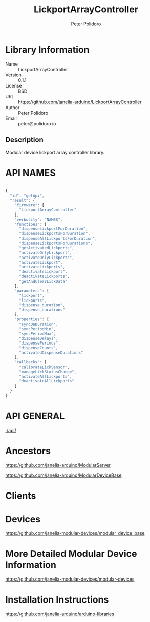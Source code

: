 #+TITLE: LickportArrayController
#+AUTHOR: Peter Polidoro
#+EMAIL: peter@polidoro.io

* Library Information
- Name :: LickportArrayController
- Version :: 0.1.1
- License :: BSD
- URL :: https://github.com/janelia-arduino/LickportArrayController
- Author :: Peter Polidoro
- Email :: peter@polidoro.io

** Description

Modular device lickport array controller library.

* API NAMES

#+BEGIN_SRC js

{
  "id": "getApi",
  "result": {
    "firmware": [
      "LickportArrayController"
    ],
    "verbosity": "NAMES",
    "functions": [
      "dispenseLickportForDuration",
      "dispenseLickportsForDuration",
      "dispenseAllLickportsForDuration",
      "dispenseLickportsForDurations",
      "getActivatedLickports",
      "activateOnlyLickport",
      "activateOnlyLickports",
      "activateLickport",
      "activateLickports",
      "deactivateLickport",
      "deactivateLickports",
      "getAndClearLickData"
    ],
    "parameters": [
      "lickport",
      "lickports",
      "dispense_duration",
      "dispense_durations"
    ],
    "properties": [
      "syncOnDuration",
      "syncPeriodMin",
      "syncPeriodMax",
      "dispenseDelays",
      "dispensePeriods",
      "dispenseCounts",
      "activatedDispenseDurations"
    ],
    "callbacks": [
      "calibrateLickSensor",
      "manageLickStatusChange",
      "activateAllLickports",
      "deactivateAllLickports"
    ]
  }
}

#+END_SRC

* API GENERAL

[[./api/]]

* Ancestors

[[https://github.com/janelia-arduino/ModularServer]]

[[https://github.com/janelia-arduino/ModularDeviceBase]]

* Clients

* Devices

[[https://github.com/janelia-modular-devices/modular_device_base]]

* More Detailed Modular Device Information

[[https://github.com/janelia-modular-devices/modular-devices]]

* Installation Instructions

[[https://github.com/janelia-arduino/arduino-libraries]]
